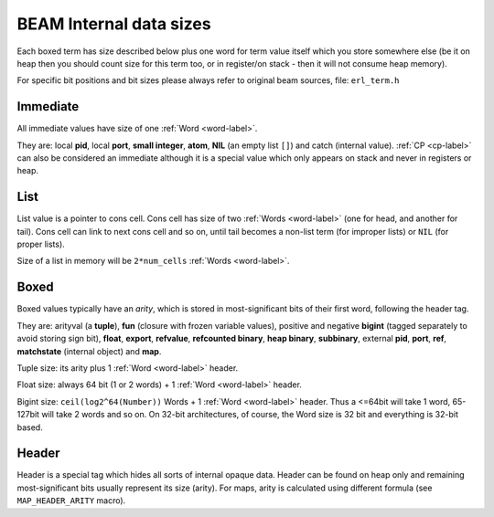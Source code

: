 BEAM Internal data sizes
========================

Each boxed term has size described below plus one word for term value
itself which you store somewhere else (be it on heap then you should count size
for this term too, or in register/on stack - then it will not consume heap
memory).

For specific bit positions and bit sizes please always refer to original beam
sources, file: ``erl_term.h``

Immediate
---------

All immediate values have size of one :ref:`Word <word-label>`.

They are: local **pid**, local **port**, **small integer**, **atom**, **NIL**
(an empty list ``[]``) and catch (internal value). :ref:`CP <cp-label>` can
also be considered an immediate although it is a special value which only
appears on stack and never in registers or heap.

List
-----

List value is a pointer to cons cell. Cons cell has size of two
:ref:`Words <word-label>` (one for head, and another for tail). Cons cell can
link to next cons cell and so on, until tail becomes a non-list term (for improper
lists) or ``NIL`` (for proper lists).

Size of a list in memory will be ``2*num_cells`` :ref:`Words <word-label>`.

Boxed
-----

Boxed values typically have an `arity`, which is stored in most-significant bits
of their first word, following the header tag.

They are: arityval (a **tuple**),
**fun** (closure with frozen variable values),
positive and negative **bigint** (tagged separately to avoid storing sign bit),
**float**, **export**, **refvalue**, **refcounted binary**, **heap binary**,
**subbinary**, external **pid**, **port**, **ref**,
**matchstate** (internal object) and **map**.

Tuple size: its arity plus 1 :ref:`Word <word-label>` header.

Float size: always 64 bit (1 or 2 words) + 1 :ref:`Word <word-label>` header.

Bigint size: ``ceil(log2^64(Number))`` Words + 1 :ref:`Word <word-label>`
header. Thus a <=64bit will take 1 word, 65-127bit will take 2 words and so on.
On 32-bit architectures, of course, the Word size is 32 bit and everything is
32-bit based.


Header
------

Header is a special tag which hides all sorts of internal opaque data. Header
can be found on heap only and remaining most-significant bits usually represent
its size (arity). For maps, arity is calculated using different formula (see
``MAP_HEADER_ARITY`` macro).